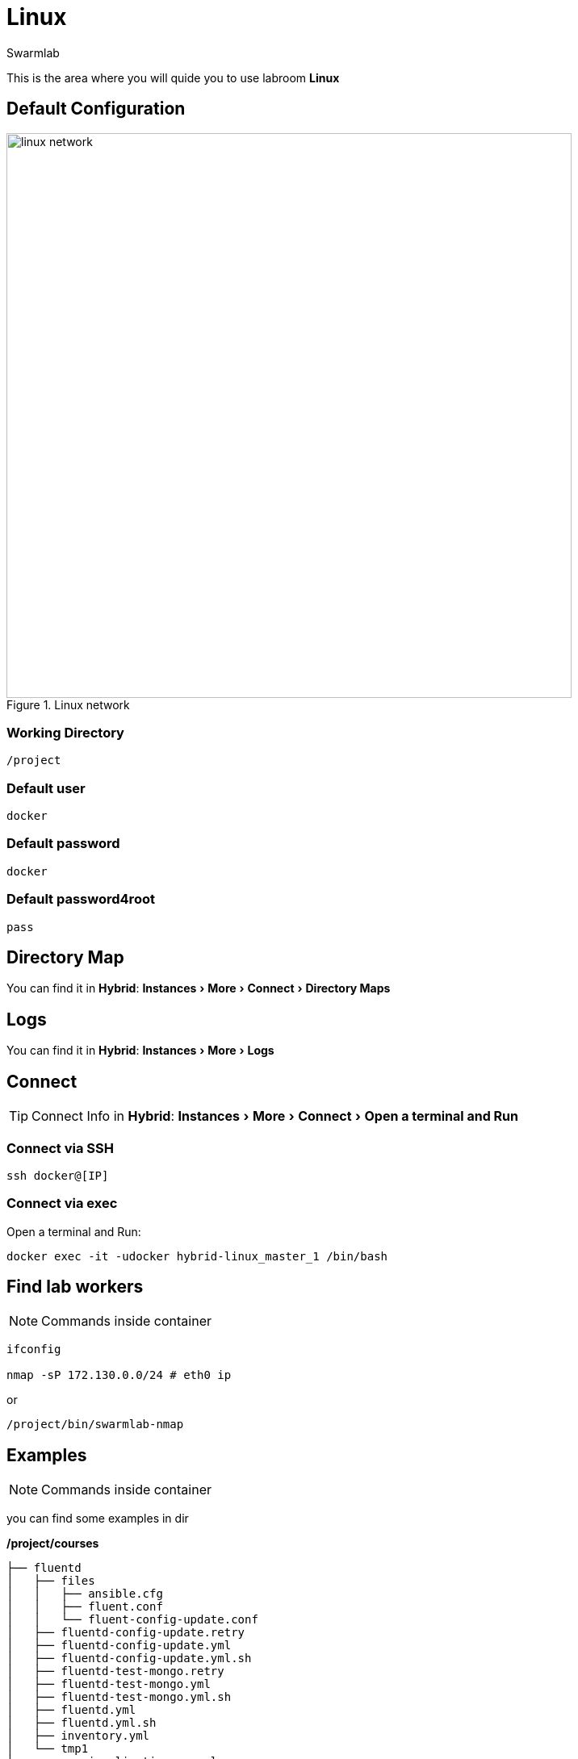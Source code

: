 = Linux
Swarmlab
:idprefix:
:idseparator: -
:!example-caption:
:!table-caption:
:page-pagination:
:experimental:
  
This is the area where you will quide you to use labroom *Linux*

== Default Configuration

.Linux network
image::swarmlab-network.png[linux network,700,float=center]

=== Working Directory

[source,bash]
----
/project
----

=== Default user

[source,bash]
----
docker
----

=== Default password

[source,bash]
----
docker
----

=== Default password4root

[source,bash]
----
pass
----

== Directory Map

You can find it in *Hybrid*:  menu:Instances[More > Connect > Directory Maps] 

== Logs

You can find it in *Hybrid*:  menu:Instances[More > Logs] 

== Connect

TIP: Connect Info in *Hybrid*:  menu:Instances[More > Connect > Open a terminal and Run] 

=== Connect via SSH

[source,bash]
----
ssh docker@[IP]
----

=== Connect via exec

Open a terminal and Run:

[source,bash]
----
docker exec -it -udocker hybrid-linux_master_1 /bin/bash
----


== Find lab workers

NOTE: Commands inside container

[source,bash]
----
ifconfig

nmap -sP 172.130.0.0/24 # eth0 ip
----

or

[source,bash]
----
/project/bin/swarmlab-nmap
----

== Examples

NOTE: Commands inside container

you can find some examples in dir 

*/project/courses*

[source,bash]
----
├── fluentd
│   ├── files
│   │   ├── ansible.cfg
│   │   ├── fluent.conf
│   │   └── fluent-config-update.conf
│   ├── fluentd-config-update.retry
│   ├── fluentd-config-update.yml
│   ├── fluentd-config-update.yml.sh
│   ├── fluentd-test-mongo.retry
│   ├── fluentd-test-mongo.yml
│   ├── fluentd-test-mongo.yml.sh
│   ├── fluentd.yml
│   ├── fluentd.yml.sh
│   ├── inventory.yml
│   └── tmp1
├── memory-visualization-examples
│   ├── bin
│   │   └── simple-array
│   ├── LICENSE
│   ├── Makefile
│   ├── objects
│   │   └── simple-array.o
│   ├── README.md
│   ├── sources
│   │   └── simple-array.c
│   └── tags
├── mongodb-org-shell
│   ├── files
│   │   ├── ansible.cfg
│   │   └── mongo-update.sh
│   ├── inventory.yml
│   ├── mongodb-org-shell.yml
│   └── mongodb-org-shell.yml.sh
├── nodeAppServer
│   ├── app.js
│   ├── app.js.sh
│   ├── index.html
│   └── package.json
├── pipes
│   ├── makefifo.sh
│   ├── par-from-ch
│   ├── par-from-ch.c
│   ├── rf
│   ├── rf.c
│   ├── shell-pipe1.sh
│   ├── shell-pipe2.sh
│   ├── shell-pipe.sh
│   ├── wf
│   └── wf.c
└── pthread
    ├── CreationTermination
    ├── CreationTermination1
    ├── CreationTermination1.c
    ├── CreationTermination1.c.sh
    ├── CreationTermination.c
    └── CreationTermination.c.sh

...



